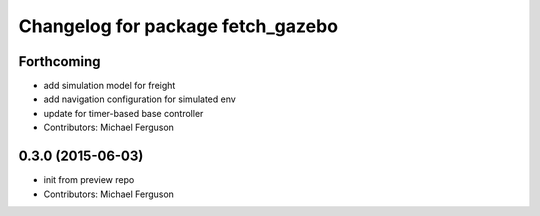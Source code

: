 ^^^^^^^^^^^^^^^^^^^^^^^^^^^^^^^^^^
Changelog for package fetch_gazebo
^^^^^^^^^^^^^^^^^^^^^^^^^^^^^^^^^^

Forthcoming
-----------
* add simulation model for freight
* add navigation configuration for simulated env
* update for timer-based base controller
* Contributors: Michael Ferguson

0.3.0 (2015-06-03)
------------------
* init from preview repo
* Contributors: Michael Ferguson
